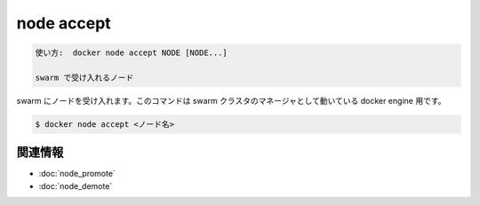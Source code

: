 ﻿.. -*- coding: utf-8 -*-
.. URL: https://docs.docker.com/engine/reference/commandline/node_accept/
.. SOURCE: https://github.com/docker/docker/blob/master/docs/reference/commandline/node_accept.md
   doc version: 1.12
      https://github.com/docker/docker/commits/master/docs/reference/commandline/node_accept.md
.. check date: 2016/06/16
.. Commits on Jun 15, 2016 c21f8613275ca546b1310999d8714ff2609f33e3
.. -------------------------------------------------------------------

.. node accept

=======================================
node accept
=======================================

.. code-block:: bash

   使い方:  docker node accept NODE [NODE...]
   
   swarm で受け入れるノード

.. Accept a node into the swarm. This command targets a docker engine that is a manager in the swarm cluster.

swarm にノードを受け入れます。このコマンドは swarm クラスタのマネージャとして動いている docker engine 用です。

.. code-block:: bash

   $ docker node accept <ノード名>

.. Related information

関連情報
----------

* :doc:`node_promote`
* :doc:`node_demote`

.. seealso:: 

   node accept
      https://docs.docker.com/engine/reference/commandline/node_accept/

